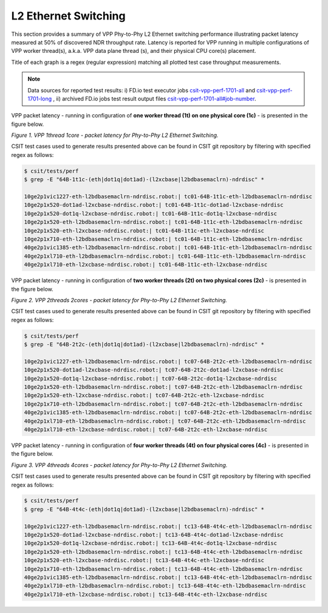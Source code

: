 L2 Ethernet Switching
=====================

This section provides a summary of VPP Phy-to-Phy L2 Ethernet switching
performance illustrating packet latency measured at 50% of discovered NDR
throughput rate. Latency is reported for VPP running in multiple
configurations of VPP worker thread(s), a.k.a. VPP data plane thread (s), and
their physical CPU core(s) placement.

Title of each graph is a regex (regular expression) matching all plotted
test case throughput measurements.

.. note::

    Data sources for reported test results: i) FD.io test executor jobs
    `csit-vpp-perf-1701-all <https://jenkins.fd.io/view/csit/job/csit-vpp-perf-1701-all/>`_
    and
    `csit-vpp-perf-1701-long <https://jenkins.fd.io/view/csit/job/csit-vpp-perf-1701-long/>`_
    , ii) archived FD.io jobs test result output files
    `csit-vpp-perf-1701-all#job-number <https://nexus.fd.io/link>`_.

VPP packet latency - running in configuration of **one worker thread (1t) on one
physical core (1c)** - is presented in the figure below.

.. raw:: html

    <iframe width="700" height="700" frameborder="0" scrolling="no" src="../../_static/vpp/64B-1t1c-l2-ndrdisc-lat50.html"></iframe>

*Figure 1. VPP 1thread 1core - packet latency for Phy-to-Phy L2 Ethernet Switching.*

CSIT test cases used to generate results presented above can be found in CSIT
git repository by filtering with specified regex as follows:

.. code-block:: bash

    $ csit/tests/perf
    $ grep -E "64B-1t1c-(eth|dot1q|dot1ad)-(l2xcbase|l2bdbasemaclrn)-ndrdisc" *

    10ge2p1vic1227-eth-l2bdbasemaclrn-ndrdisc.robot:| tc01-64B-1t1c-eth-l2bdbasemaclrn-ndrdisc
    10ge2p1x520-dot1ad-l2xcbase-ndrdisc.robot:| tc01-64B-1t1c-dot1ad-l2xcbase-ndrdisc
    10ge2p1x520-dot1q-l2xcbase-ndrdisc.robot:| tc01-64B-1t1c-dot1q-l2xcbase-ndrdisc
    10ge2p1x520-eth-l2bdbasemaclrn-ndrdisc.robot:| tc01-64B-1t1c-eth-l2bdbasemaclrn-ndrdisc
    10ge2p1x520-eth-l2xcbase-ndrdisc.robot:| tc01-64B-1t1c-eth-l2xcbase-ndrdisc
    10ge2p1x710-eth-l2bdbasemaclrn-ndrdisc.robot:| tc01-64B-1t1c-eth-l2bdbasemaclrn-ndrdisc
    40ge2p1vic1385-eth-l2bdbasemaclrn-ndrdisc.robot:| tc01-64B-1t1c-eth-l2bdbasemaclrn-ndrdisc
    40ge2p1xl710-eth-l2bdbasemaclrn-ndrdisc.robot:| tc01-64B-1t1c-eth-l2bdbasemaclrn-ndrdisc
    40ge2p1xl710-eth-l2xcbase-ndrdisc.robot:| tc01-64B-1t1c-eth-l2xcbase-ndrdisc

VPP packet latency - running in configuration of **two worker threads (2t) on two
physical cores (2c)** - is presented in the figure below.

.. raw:: html

    <iframe width="700" height="700" frameborder="0" scrolling="no" src="../../_static/vpp/64B-2t2c-l2-ndrdisc-lat50.html"></iframe>

*Figure 2. VPP 2threads 2cores - packet latency for Phy-to-Phy L2 Ethernet Switching.*

CSIT test cases used to generate results presented above can be found in CSIT
git repository by filtering with specified regex as follows:

.. code-block:: bash

    $ csit/tests/perf
    $ grep -E "64B-2t2c-(eth|dot1q|dot1ad)-(l2xcbase|l2bdbasemaclrn)-ndrdisc" *

    10ge2p1vic1227-eth-l2bdbasemaclrn-ndrdisc.robot:| tc07-64B-2t2c-eth-l2bdbasemaclrn-ndrdisc
    10ge2p1x520-dot1ad-l2xcbase-ndrdisc.robot:| tc07-64B-2t2c-dot1ad-l2xcbase-ndrdisc
    10ge2p1x520-dot1q-l2xcbase-ndrdisc.robot:| tc07-64B-2t2c-dot1q-l2xcbase-ndrdisc
    10ge2p1x520-eth-l2bdbasemaclrn-ndrdisc.robot:| tc07-64B-2t2c-eth-l2bdbasemaclrn-ndrdisc
    10ge2p1x520-eth-l2xcbase-ndrdisc.robot:| tc07-64B-2t2c-eth-l2xcbase-ndrdisc
    10ge2p1x710-eth-l2bdbasemaclrn-ndrdisc.robot:| tc07-64B-2t2c-eth-l2bdbasemaclrn-ndrdisc
    40ge2p1vic1385-eth-l2bdbasemaclrn-ndrdisc.robot:| tc07-64B-2t2c-eth-l2bdbasemaclrn-ndrdisc
    40ge2p1xl710-eth-l2bdbasemaclrn-ndrdisc.robot:| tc07-64B-2t2c-eth-l2bdbasemaclrn-ndrdisc
    40ge2p1xl710-eth-l2xcbase-ndrdisc.robot:| tc07-64B-2t2c-eth-l2xcbase-ndrdisc

VPP packet latency - running in configuration of **four worker threads (4t) on four
physical cores (4c)** - is presented in the figure below.

.. raw:: html

    <iframe width="700" height="700" frameborder="0" scrolling="no" src="../../_static/vpp/64B-4t4c-l2-ndrdisc-lat50.html"></iframe>

*Figure 3. VPP 4threads 4cores - packet latency for Phy-to-Phy L2 Ethernet Switching.*

CSIT test cases used to generate results presented above can be found in CSIT
git repository by filtering with specified regex as follows:

.. code-block:: bash

    $ csit/tests/perf
    $ grep -E "64B-4t4c-(eth|dot1q|dot1ad)-(l2xcbase|l2bdbasemaclrn)-ndrdisc" *

    10ge2p1vic1227-eth-l2bdbasemaclrn-ndrdisc.robot:| tc13-64B-4t4c-eth-l2bdbasemaclrn-ndrdisc
    10ge2p1x520-dot1ad-l2xcbase-ndrdisc.robot:| tc13-64B-4t4c-dot1ad-l2xcbase-ndrdisc
    10ge2p1x520-dot1q-l2xcbase-ndrdisc.robot:| tc13-64B-4t4c-dot1q-l2xcbase-ndrdisc
    10ge2p1x520-eth-l2bdbasemaclrn-ndrdisc.robot:| tc13-64B-4t4c-eth-l2bdbasemaclrn-ndrdisc
    10ge2p1x520-eth-l2xcbase-ndrdisc.robot:| tc13-64B-4t4c-eth-l2xcbase-ndrdisc
    10ge2p1x710-eth-l2bdbasemaclrn-ndrdisc.robot:| tc13-64B-4t4c-eth-l2bdbasemaclrn-ndrdisc
    40ge2p1vic1385-eth-l2bdbasemaclrn-ndrdisc.robot:| tc13-64B-4t4c-eth-l2bdbasemaclrn-ndrdisc
    40ge2p1xl710-eth-l2bdbasemaclrn-ndrdisc.robot:| tc13-64B-4t4c-eth-l2bdbasemaclrn-ndrdisc
    40ge2p1xl710-eth-l2xcbase-ndrdisc.robot:| tc13-64B-4t4c-eth-l2xcbase-ndrdisc

